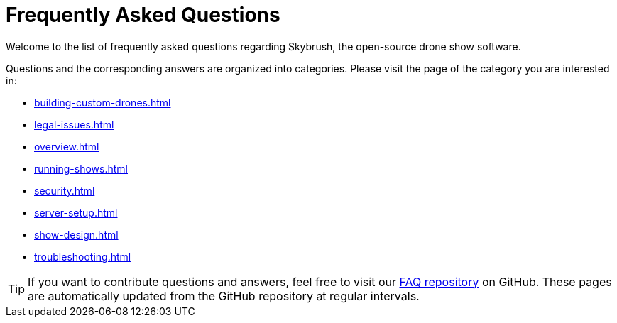 = Frequently Asked Questions

Welcome to the list of frequently asked questions regarding Skybrush, the open-source drone show software.

Questions and the corresponding answers are organized into categories. Please visit the page of the category you are interested in:

* xref:building-custom-drones.adoc[]
* xref:legal-issues.adoc[]
* xref:overview.adoc[]
* xref:running-shows.adoc[]
* xref:security.adoc[]
* xref:server-setup.adoc[]
* xref:show-design.adoc[]
* xref:troubleshooting.adoc[]

TIP: If you want to contribute questions and answers, feel free to visit our https://github.com/skybrush-io/faq[FAQ repository] on GitHub. These pages are automatically updated from the GitHub repository at regular intervals.